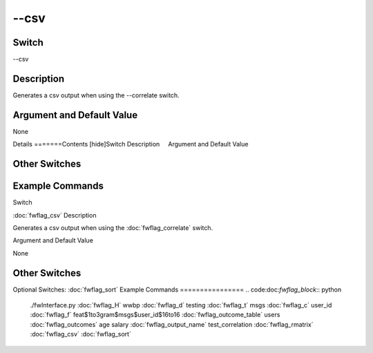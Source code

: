 .. _fwflag_csv:
=====
--csv
=====
Switch
======

--csv

Description
===========

Generates a csv output when using the --correlate switch.

Argument and Default Value
==========================

None

Details
=======Contents [hide]Switch
Description
    Argument and Default Value
    
Other Switches
==============
    
Example Commands
================
.. code:doc:`fwflag_block`:: python
Switch

:doc:`fwflag_csv` 
Description

Generates a csv output when using the :doc:`fwflag_correlate` switch.

Argument and Default Value

None


Other Switches
==============

Optional Switches:
:doc:`fwflag_sort` 
Example Commands
================
.. code:doc:`fwflag_block`:: python


 ./fwInterface.py :doc:`fwflag_H` wwbp :doc:`fwflag_d` testing :doc:`fwflag_t` msgs :doc:`fwflag_c` user_id :doc:`fwflag_f` feat$1to3gram$msgs$user_id$16to16 :doc:`fwflag_outcome_table` users :doc:`fwflag_outcomes` age salary \ 
 :doc:`fwflag_output_name` test_correlation :doc:`fwflag_rmatrix` :doc:`fwflag_csv` :doc:`fwflag_sort` 